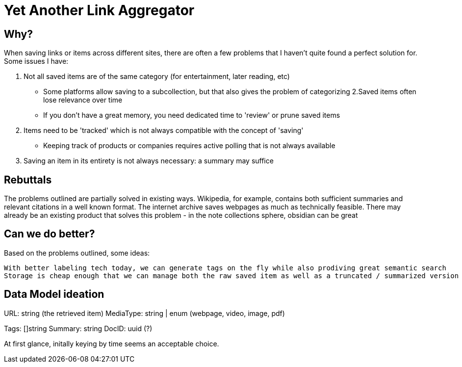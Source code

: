 = Yet Another Link Aggregator 

== Why? 

When saving links or items across different sites, there are often a few problems that I haven't quite found a perfect solution for.
Some issues I have:

1. Not all saved items are of the same category (for entertainment, later reading, etc)
- Some platforms allow saving to a subcollection, but that also gives the problem of categorizing
2.Saved items often lose relevance over time
- If you don't have a great memory, you need dedicated time to 'review' or prune saved items
3. Items need to be 'tracked' which is not always compatible with the concept of 'saving'
- Keeping track of products or companies requires active polling that is not always available
4. Saving an item in its entirety is not always necessary: a summary may suffice

== Rebuttals

The problems outlined are partially solved in existing ways. 
Wikipedia, for example, contains both sufficient summaries and relevant citations in a well known format.
The internet archive saves webpages as much as technically feasible.
There may already be an existing product that solves this problem - in the note collections sphere, obsidian can be great

== Can we do better?
Based on the problems outlined, some ideas:

 With better labeling tech today, we can generate tags on the fly while also prodiving great semantic search
 Storage is cheap enough that we can manage both the raw saved item as well as a truncated / summarized version


== Data Model ideation

URL: string (the retrieved item)
MediaType: string | enum (webpage, video, image, pdf)
[the mediatype could be even richer, as saved items could represent redit threads, tweets, etc]
Tags: []string
Summary: string
DocID: uuid (?) 

At first glance, initally keying by time seems an acceptable choice.

